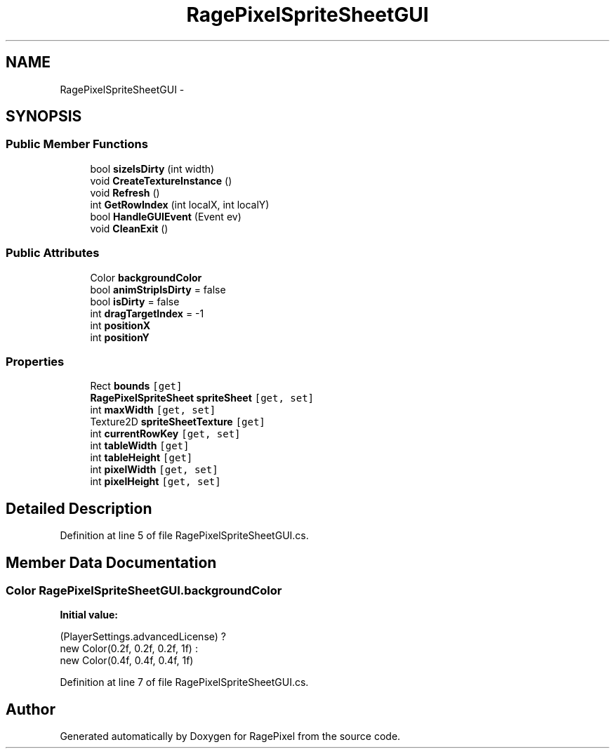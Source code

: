 .TH "RagePixelSpriteSheetGUI" 3 "Tue May 8 2012" "RagePixel" \" -*- nroff -*-
.ad l
.nh
.SH NAME
RagePixelSpriteSheetGUI \- 
.SH SYNOPSIS
.br
.PP
.SS "Public Member Functions"

.in +1c
.ti -1c
.RI "bool \fBsizeIsDirty\fP (int width)"
.br
.ti -1c
.RI "void \fBCreateTextureInstance\fP ()"
.br
.ti -1c
.RI "void \fBRefresh\fP ()"
.br
.ti -1c
.RI "int \fBGetRowIndex\fP (int localX, int localY)"
.br
.ti -1c
.RI "bool \fBHandleGUIEvent\fP (Event ev)"
.br
.ti -1c
.RI "void \fBCleanExit\fP ()"
.br
.in -1c
.SS "Public Attributes"

.in +1c
.ti -1c
.RI "Color \fBbackgroundColor\fP"
.br
.ti -1c
.RI "bool \fBanimStripIsDirty\fP = false"
.br
.ti -1c
.RI "bool \fBisDirty\fP = false"
.br
.ti -1c
.RI "int \fBdragTargetIndex\fP = -1"
.br
.ti -1c
.RI "int \fBpositionX\fP"
.br
.ti -1c
.RI "int \fBpositionY\fP"
.br
.in -1c
.SS "Properties"

.in +1c
.ti -1c
.RI "Rect \fBbounds\fP\fC [get]\fP"
.br
.ti -1c
.RI "\fBRagePixelSpriteSheet\fP \fBspriteSheet\fP\fC [get, set]\fP"
.br
.ti -1c
.RI "int \fBmaxWidth\fP\fC [get, set]\fP"
.br
.ti -1c
.RI "Texture2D \fBspriteSheetTexture\fP\fC [get]\fP"
.br
.ti -1c
.RI "int \fBcurrentRowKey\fP\fC [get, set]\fP"
.br
.ti -1c
.RI "int \fBtableWidth\fP\fC [get]\fP"
.br
.ti -1c
.RI "int \fBtableHeight\fP\fC [get]\fP"
.br
.ti -1c
.RI "int \fBpixelWidth\fP\fC [get, set]\fP"
.br
.ti -1c
.RI "int \fBpixelHeight\fP\fC [get, set]\fP"
.br
.in -1c
.SH "Detailed Description"
.PP 
Definition at line 5 of file RagePixelSpriteSheetGUI\&.cs\&.
.SH "Member Data Documentation"
.PP 
.SS "Color RagePixelSpriteSheetGUI\&.backgroundColor"
\fBInitial value:\fP
.PP
.nf

                (PlayerSettings\&.advancedLicense) ?
                new Color(0\&.2f, 0\&.2f, 0\&.2f, 1f) :
                new Color(0\&.4f, 0\&.4f, 0\&.4f, 1f)
.fi
.PP
Definition at line 7 of file RagePixelSpriteSheetGUI\&.cs\&.

.SH "Author"
.PP 
Generated automatically by Doxygen for RagePixel from the source code\&.
